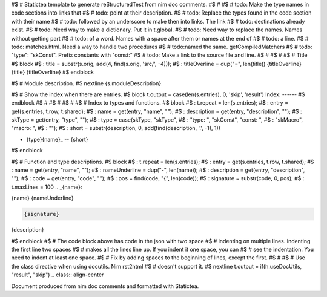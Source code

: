 #$ # Statictea template to generate reStructuredTest from nim doc comments.
#$ #
#$ # todo: Make the type names in code sections into links that
#$ # todo: point at their description.
#$ # todo: Replace the types found in the code section with their name
#$ # todo: followed by an underscore to make then into links. The link
#$ # todo: destinations already exist.
#$ # todo: Need way to make a dictionary. Put it in t.global.
#$ # todo: Need way to replace the names. Names without getting part
#$ # todo: of a word.  Names with a space after them or names at the end of
#$ # todo: a line.
#$ # todo: matches.html. Need a way to handle two procedures
#$ # todo:named the same. getCompiledMatchers
#$ # todo: "type": "skConst".  Prefix constants with "const:"
#$ # todo: Make a link to the source file and line.
#$ #
#$ #
#$ # Title
#$ block \
#$ : title = substr(s.orig, add(4, find(s.orig, 'src/', -4))); \
#$ : titleOverline = dup("=", len(title))
{titleOverline}
{title}
{titleOverline}
#$ endblock

#$ # Module description.
#$ nextline
{s.moduleDescription}

#$ # Show the index when there are entries.
#$ block t.output = case(len(s.entries), 0, 'skip', 'result')
Index:
------
#$ endblock
#$ #
#$ #
#$ #
#$ # Index to types and functions.
#$ block \
#$ : t.repeat = len(s.entries); \
#$ : entry = get(s.entries, t.row, t.shared); \
#$ : name = get(entry, "name", ""); \
#$ : description = get(entry, "description", ""); \
#$ : skType = get(entry, "type", ""); \
#$ : type = case(skType, "skType", \
#$ :   "type: ", "skConst", "const: ", \
#$ :   "skMacro", "macro: ", \
#$ :   ""); \
#$ : short = substr(description, 0, add(find(description, '.', -1), 1))

* {type}{name}_ -- {short}
#$ endblock

#$ # Function and type descriptions.
#$ block \
#$ : t.repeat = len(s.entries); \
#$ : entry = get(s.entries, t.row, t.shared); \
#$ : name = get(entry, "name", ""); \
#$ : nameUnderline = dup("-", len(name)); \
#$ : description = get(entry, "description", ""); \
#$ : code = get(entry, "code", ""); \
#$ : pos = find(code, "{", len(code)); \
#$ : signature = substr(code, 0, pos); \
#$ : t.maxLines = 100
.. _{name}:

{name}
{nameUnderline}

.. code::

 {signature}

{description}

#$ endblock
#$ # The code block above has code in the json with two space
#$ # indenting on multiple lines.  Indenting the first line two spaces
#$ # makes all the lines line up. If you indent it one space, you can
#$ # see the indentation. You need to indent at least one space.
#$ # Fix by adding spaces to the beginning of lines, except the first.
#$ #
#$ # Use the class directive when using docutils. Nim rst2html
#$ # doesn't support it.
#$ nextline t.output = if(h.useDocUtils, "result", "skip")
.. class:: align-center

Document produced from nim doc comments and formatted with Statictea.
